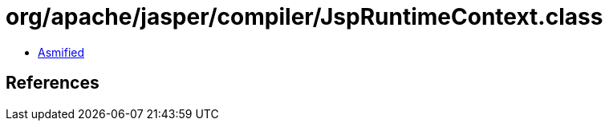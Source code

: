 = org/apache/jasper/compiler/JspRuntimeContext.class

 - link:JspRuntimeContext-asmified.java[Asmified]

== References

